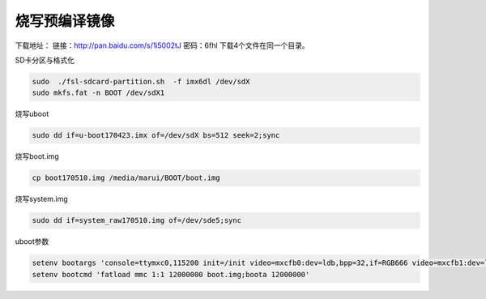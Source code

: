 烧写预编译镜像
========================================

下载地址：
链接：http://pan.baidu.com/s/1i5002tJ 密码：6fhl
下载4个文件在同一个目录。

SD卡分区与格式化

.. sourcecode:: bash

    sudo  ./fsl-sdcard-partition.sh  -f imx6dl /dev/sdX
    sudo mkfs.fat -n BOOT /dev/sdX1

烧写uboot

.. sourcecode:: bash

    sudo dd if=u-boot170423.imx of=/dev/sdX bs=512 seek=2;sync

烧写boot.img

.. sourcecode:: bash

    cp boot170510.img /media/marui/BOOT/boot.img

烧写system.img

.. sourcecode:: bash

    sudo dd if=system_raw170510.img of=/dev/sde5;sync

uboot参数

.. sourcecode:: bash

    setenv bootargs 'console=ttymxc0,115200 init=/init video=mxcfb0:dev=ldb,bpp=32,if=RGB666 video=mxcfb1:dev=ldb,bpp=32,if=RGB666 video=mxcfb2:off video=mxcfb3:off vmalloc=320M androidboot.console=ttymxc0 consoleblank=0 androidboot.hardware=freescale cma=384M'
    setenv bootcmd 'fatload mmc 1:1 12000000 boot.img;boota 12000000'
    

